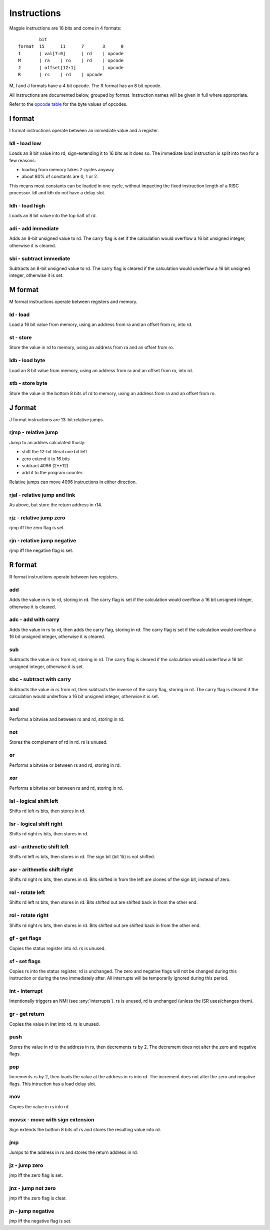 Instructions
============

Magpie instructions are 16 bits and come in 4 formats::

            bit
    format  15      11      7       3      0
    I       | val[7:0]      | rd    | opcode
    M       | ra    | ro    | rd    | opcode
    J       | offset[12:1]          | opcode
    R       | rs    | rd    | opcode

M, I and J formats have a 4 bit opcode. The R format has an 8 bit opcode.

All instructions are documented below, grouped by format. Instruction names will be given in full where appropriate.

Refer to the `opcode table`_ for the byte values of opcodes.

.. _opcode table: https://docs.google.com/spreadsheets/d/e/2PACX-1vRKMKaw6kuIRY-BMueZwszHq2VRLC3c-7IzmFyby_uexP8XFDTCdrUfpKxU9VpqPNx9IIZcN6OnY__A/pubhtml?gid=1509653137&single=true

I format
--------

I format instructions operate between an immediate value and a register.

ldl - load low
^^^^^^^^^^^^^^

Loads an 8 bit value into rd, sign-extending it to 16 bits as it does so. The immediate load instruction is split into two for a few reasons:

- loading from memory takes 2 cycles anyway
- about 80% of constants are 0, 1 or 2. 

This means most constants can be loaded in one cycle, without impacting the fixed instruction length of a RISC processor. ldl and ldh do not have a delay slot.

ldh - load high
^^^^^^^^^^^^^^^

Loads an 8 bit value into the top half of rd.

adi - add immediate
^^^^^^^^^^^^^^^^^^^

Adds an 8-bit unsigned value to rd. The carry flag is set if the calculation would overflow a 16 bit unsigned integer, otherwise it is cleared.

sbi - subtract immediate
^^^^^^^^^^^^^^^^^^^^^^^^

Subtracts an 8-bit unsigned value to rd. The carry flag is cleared if the calculation would underflow a 16 bit unsigned integer, otherwise it is set.

M format
--------

M format instructions operate between registers and memory.

ld - load
^^^^^^^^^

Load a 16 bit value from memory, using an address from ra and an offset from ro, into rd.

st - store
^^^^^^^^^^

Store the value in rd to memory, using an address from ra and an offset from ro.

ldb - load byte
^^^^^^^^^^^^^^^

Load an 8 bit value from memory, using an address from ra and an offset from ro, into rd.

stb - store byte
^^^^^^^^^^^^^^^^

Store the value in the bottom 8 bits of rd to memory, using an address from ra and an offset from ro.


J format
--------

J format instructions are 13-bit relative jumps.

rjmp - relative jump
^^^^^^^^^^^^^^^^^^^^

Jump to an addres calculated thusly:

- shift the 12-bit literal one bit left
- zero extend it to 16 bits
- subtract 4096 (2**12)
- add it to the program counter.

Relative jumps can move 4096 instructions in either direction.

rjal - relative jump and link
^^^^^^^^^^^^^^^^^^^^^^^^^^^^^

As above, but store the return address in r14.

rjz - relative jump zero
^^^^^^^^^^^^^^^^^^^^^^^^

rjmp iff the zero flag is set.

rjn - relative jump negative
^^^^^^^^^^^^^^^^^^^^^^^^^^^^

rjmp iff the negative flag is set.

R format
--------

R format instructions operate between two registers.

add
^^^

Adds the value in rs to rd, storing in rd. The carry flag is set if the calculation would overflow a 16 bit unsigned integer, otherwise it is cleared.

adc - add with carry
^^^^^^^^^^^^^^^^^^^^

Adds the value in rs to rd, then adds the carry flag, storing in rd. The carry flag is set if the calculation would overflow a 16 bit unsigned integer, otherwise it is cleared.

sub
^^^

Subtracts the value in rs from rd, storing in rd. The carry flag is cleared if the calculation would underflow a 16 bit unsigned integer, otherwise it is set.

sbc - subtract with carry
^^^^^^^^^^^^^^^^^^^^^^^^^

Subtracts the value in rs from rd, then subtracts the inverse of the carry flag, storing in rd. The carry flag is cleared if the calculation would underflow a 16 bit unsigned integer, otherwise it is set.

and
^^^

Performs a bitwise and between rs and rd, storing in rd.

not
^^^

Stores the complement of rd in rd. rs is unused.

or
^^

Performs a bitwise or between rs and rd, storing in rd.

xor
^^^

Performs a bitwise xor between rs and rd, storing in rd.

lsl - logical shift left
^^^^^^^^^^^^^^^^^^^^^^^^

Shifts rd left rs bits, then stores in rd.

lsr - logical shift right
^^^^^^^^^^^^^^^^^^^^^^^^^

Shifts rd right rs bits, then stores in rd.

asl - arithmetic shift left
^^^^^^^^^^^^^^^^^^^^^^^^^^^^

Shifts rd left rs bits, then stores in rd. The sign bit (bit 15) is not shifted.

asr - arithmetic shift right
^^^^^^^^^^^^^^^^^^^^^^^^^^^^

Shifts rd right rs bits, then stores in rd. Bits shifted in from the left are clones of the sign bit, instead of zero.

rol - rotate left
^^^^^^^^^^^^^^^^^

Shifts rd left rs bits, then stores in rd. Bits shifted out are shifted back in from the other end.

rol - rotate right
^^^^^^^^^^^^^^^^^^

Shifts rd right rs bits, then stores in rd. Bits shifted out are shifted back in from the other end.

gf - get flags
^^^^^^^^^^^^^^

Copies the status register into rd. rs is unused.

sf - set flags
^^^^^^^^^^^^^^

Copies rs into the status register. rd is unchanged. The zero and negative flags will not be changed during this instruction or during the two immediately after. All interrupts will be temporarily ignored during this period.

int - interrupt
^^^^^^^^^^^^^^^

Intentionally triggers an NMI (see :any:`interrupts`). rs is unused, rd is unchanged (unless the ISR uses/changes them).

gr - get return
^^^^^^^^^^^^^^^

Copies the value in iret into rd. rs is unused.

push
^^^^

Stores the value in rd to the address in rs, then decrements rs by 2. The decrement does not alter the zero and negative flags.

pop
^^^

Increments rs by 2, then loads the value at the address in rs into rd. The increment does not alter the zero and negative flags. This intruction has a load delay slot.

mov
^^^

Copies the value in rs into rd.

movsx - move with sign extension
^^^^^^^^^^^^^^^^^^^^^^^^^^^^^^^^

Sign extends the bottom 8 bits of rs and stores the resulting value into rd.

jmp
^^^

Jumps to the address in rs and stores the return address in rd.

jz - jump zero
^^^^^^^^^^^^^^

jmp iff the zero flag is set.

jnz - jump not zero
^^^^^^^^^^^^^^^^^^^

jmp iff the zero flag is clear.

jn - jump negative
^^^^^^^^^^^^^^^^^^

jmp iff the negative flag is set.
